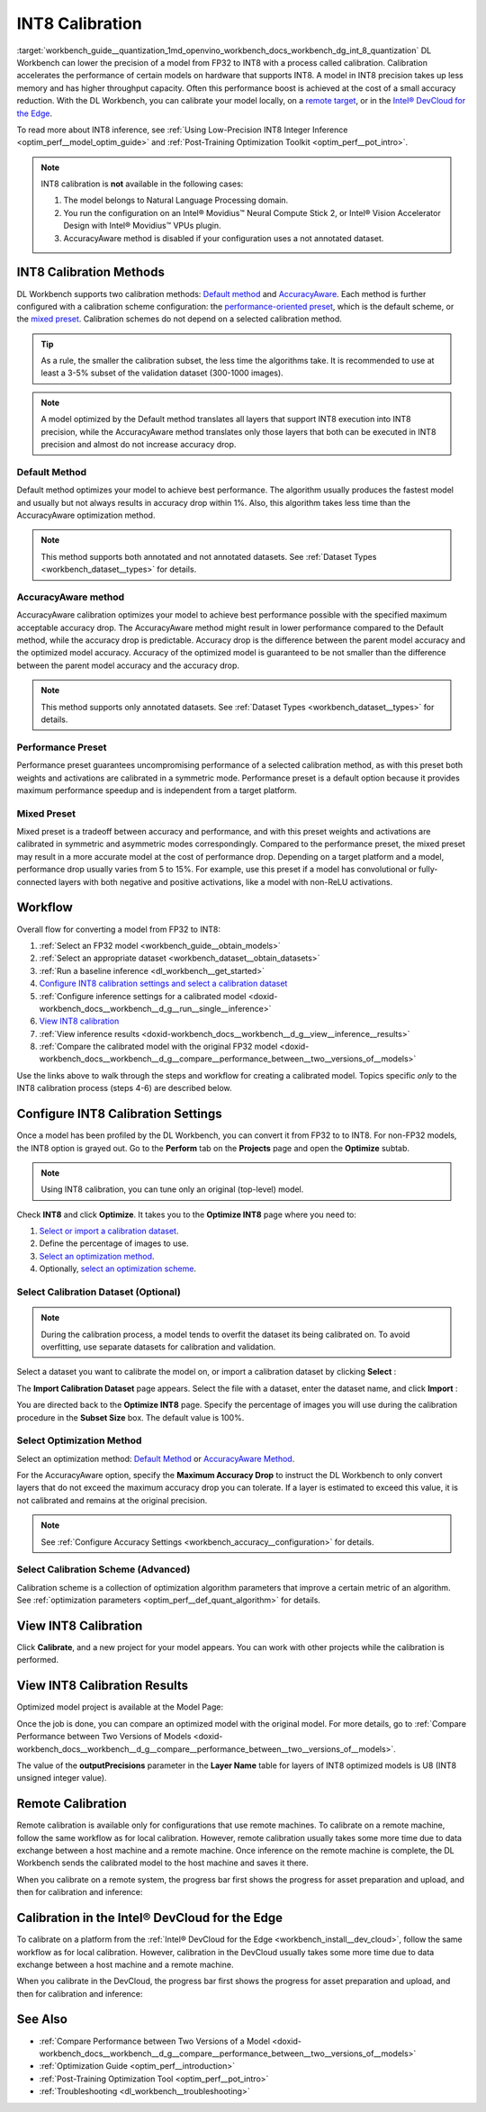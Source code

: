 .. index:: pair: page; INT8 Calibration
.. _workbench_guide__quantization:

.. meta::
   :description: Deep Learning Workbench can lower the precision of a model from FP32 to INT8 
                 with a process called calibration. This process accelerates the performance 
                 of certain models on hardware that supports INT8. 
   :keywords: OpenVINO, Deep Learning Workbench, DL Workbench, INT8, FP32, calibration, throughput capacity, 
              inference, calibration methods, AccuracyAware, Performance Preset, Mixed Preset, workflow, 
              Calibration Dataset, remote calibration, Calibration Scheme, devcloud calibration


INT8 Calibration
================

:target:`workbench_guide__quantization_1md_openvino_workbench_docs_workbench_dg_int_8_quantization` 
DL Workbench can lower the precision of a model from FP32 to INT8 with a process called calibration. Calibration 
accelerates the performance of certain models on hardware that supports INT8. A model in INT8 precision takes up 
less memory and has higher throughput capacity. Often this performance boost is achieved at the cost of a small 
accuracy reduction. With the DL Workbench, you can calibrate your model locally, on a `remote target <#remote-calibration>`__, 
or in the `Intel® DevCloud for the Edge <#devcloud-calibration>`__.

To read more about INT8 inference, see :ref:`Using Low-Precision INT8 Integer Inference <optim_perf__model_optim_guide>` 
and :ref:`Post-Training Optimization Toolkit <optim_perf__pot_intro>`.

.. note::
   INT8 calibration is **not** available in the following cases:

   #. The model belongs to Natural Language Processing domain.

   #. You run the configuration on an Intel® Movidius™ Neural Compute Stick 2, or Intel® Vision Accelerator Design with Intel® Movidius™ VPUs plugin.

   #. AccuracyAware method is disabled if your configuration uses a not annotated dataset.


INT8 Calibration Methods
~~~~~~~~~~~~~~~~~~~~~~~~

DL Workbench supports two calibration methods: `Default method <#default>`__ and `AccuracyAware <#accuracyaware>`__. 
Each method is further configured with a calibration scheme configuration: the 
`performance-oriented preset <#performance-preset>`__, which is the default scheme, or the 
`mixed preset <#mixed-preset>`__. Calibration schemes do not depend on a selected calibration method.

.. _default:

.. tip::
   As a rule, the smaller the calibration subset, the less time the algorithms take. It is recommended to use at least 
   a 3-5% subset of the validation dataset (300-1000 images).


.. note::
   A model optimized by the Default method translates all layers that support INT8 execution into INT8 precision, 
   while the AccuracyAware method translates only those layers that both can be executed in INT8 precision and almost 
   do not increase accuracy drop.


Default Method
--------------

Default method optimizes your model to achieve best performance. The algorithm usually produces the fastest model and 
usually but not always results in accuracy drop within 1%. Also, this algorithm takes less time than the AccuracyAware 
optimization method.

.. _accuracyaware:

.. note::
   This method supports both annotated and not annotated datasets. See :ref:`Dataset Types <workbench_dataset__types>` for 
   details.


AccuracyAware method
--------------------

AccuracyAware calibration optimizes your model to achieve best performance possible with the specified maximum acceptable 
accuracy drop. The AccuracyAware method might result in lower performance compared to the Default method, while the 
accuracy drop is predictable. Accuracy drop is the difference between the parent model accuracy and the optimized model 
accuracy. Accuracy of the optimized model is guaranteed to be not smaller than the difference between the parent model 
accuracy and the accuracy drop.

.. _performance-preset:

.. note::
   This method supports only annotated datasets. See :ref:`Dataset Types <workbench_dataset__types>` for details.


Performance Preset
------------------

Performance preset guarantees uncompromising performance of a selected calibration method, as with this preset both 
weights and activations are calibrated in a symmetric mode. Performance preset is a default option because it provides 
maximum performance speedup and is independent from a target platform.

.. _mixed-preset:

Mixed Preset
------------

Mixed preset is a tradeoff between accuracy and performance, and with this preset weights and activations are calibrated 
in symmetric and asymmetric modes correspondingly. Compared to the performance preset, the mixed preset may result in a 
more accurate model at the cost of performance drop. Depending on a target platform and a model, performance drop usually 
varies from 5 to 15%. For example, use this preset if a model has convolutional or fully-connected layers with both 
negative and positive activations, like a model with non-ReLU activations.

Workflow
~~~~~~~~

.. raw:: html

   <iframe  allowfullscreen mozallowfullscreen msallowfullscreen oallowfullscreen webkitallowfullscreen  width="560" height="315" src="https://www.youtube.com/embed/7XQAZBdA_wo" frameborder="0" allow="accelerometer; autoplay; encrypted-media; gyroscope; picture-in-picture" allowfullscreen></iframe>

Overall flow for converting a model from FP32 to INT8:

#. :ref:`Select an FP32 model <workbench_guide__obtain_models>`

#. :ref:`Select an appropriate dataset <workbench_dataset__obtain_datasets>`

#. :ref:`Run a baseline inference <dl_workbench__get_started>`

#. `Configure INT8 calibration settings and select a calibration dataset <#8-bit-config>`__

#. :ref:`Configure inference settings for a calibrated model <doxid-workbench_docs__workbench__d_g__run__single__inference>`

#. `View INT8 calibration <#review-calibration-progress>`__

#. :ref:`View inference results <doxid-workbench_docs__workbench__d_g__view__inference__results>`

#. :ref:`Compare the calibrated model with the original FP32 model <doxid-workbench_docs__workbench__d_g__compare__performance_between__two__versions_of__models>`

Use the links above to walk through the steps and workflow for creating a calibrated model. Topics specific *only* to 
the INT8 calibration process (steps 4-6) are described below.

.. _8-bit-config:

Configure INT8 Calibration Settings
~~~~~~~~~~~~~~~~~~~~~~~~~~~~~~~~~~~

Once a model has been profiled by the DL Workbench, you can convert it from FP32 to to INT8. For non-FP32 models, 
the INT8 option is grayed out. Go to the **Perform** tab on the **Projects** page and open the **Optimize** subtab.

.. image:: optimize_options.png

.. note::
   Using INT8 calibration, you can tune only an original (top-level) model.

Check **INT8** and click **Optimize**. It takes you to the **Optimize INT8** page where you need to:

#. `Select or import a calibration dataset <#dataset>`__.

#. Define the percentage of images to use.

#. `Select an optimization method <#method>`__.

#. Optionally, `select an optimization scheme <#preset>`__.

.. _dataset:

Select Calibration Dataset (Optional)
-------------------------------------

.. note::
   During the calibration process, a model tends to overfit the dataset its being calibrated on. To avoid overfitting, 
   use separate datasets for calibration and validation.


Select a dataset you want to calibrate the model on, or import a calibration dataset by clicking **Select** :

.. image:: calibration_dataset_01.png

The **Import Calibration Dataset** page appears. Select the file with a dataset, enter the dataset name, and 
click **Import** :

.. image:: calibration_dataset_02.png

You are directed back to the **Optimize INT8** page. Specify the percentage of images you will use during the 
calibration procedure in the **Subset Size** box. The default value is 100%.

.. image:: subset_size.png

.. _method:

Select Optimization Method
--------------------------

Select an optimization method: `Default Method <#default>`__ or `AccuracyAware Method <#accuracyaware>`__.

.. image:: calibration_options.png

For the AccuracyAware option, specify the **Maximum Accuracy Drop** to instruct the DL Workbench to only convert layers 
that do not exceed the maximum accuracy drop you can tolerate. If a layer is estimated to exceed this value, it is not 
calibrated and remains at the original precision.

.. note::
   See :ref:`Configure Accuracy Settings <workbench_accuracy__configuration>` for details.


.. image:: configure_calibration_01-b.png

.. _preset:

Select Calibration Scheme (Advanced)
------------------------------------

Calibration scheme is a collection of optimization algorithm parameters that improve a certain metric of an algorithm. 
See :ref:`optimization parameters <optim_perf__def_quant_algorithm>` for details.

.. image:: calibration_scheme.png

.. _review-calibration-progress:

View INT8 Calibration
~~~~~~~~~~~~~~~~~~~~~

Click **Calibrate**, and a new project for your model appears. You can work with other projects while the calibration 
is performed.

.. image:: calibration_process.png

.. _review-calibration-progress:

View INT8 Calibration Results
~~~~~~~~~~~~~~~~~~~~~~~~~~~~~

Optimized model project is available at the Model Page:

.. image:: optimized_model_project.png

Once the job is done, you can compare an optimized model with the original model. For more details, go to 
:ref:`Compare Performance between Two Versions of Models <doxid-workbench_docs__workbench__d_g__compare__performance_between__two__versions_of__models>`.

The value of the **outputPrecisions** parameter in the **Layer Name** table for layers of INT8 optimized models is 
U8 (INT8 unsigned integer value).

.. _remote-calibration:

Remote Calibration
~~~~~~~~~~~~~~~~~~

Remote calibration is available only for configurations that use remote machines. To calibrate on a remote machine, 
follow the same workflow as for local calibration. However, remote calibration usually takes some more time due to 
data exchange between a host machine and a remote machine. Once inference on the remote machine is complete, the DL 
Workbench sends the calibrated model to the host machine and saves it there.

When you calibrate on a remote system, the progress bar first shows the progress for asset preparation and upload, 
and then for calibration and inference:



.. image:: remote_calibration_02.png

.. _devcloud-calibration:

Calibration in the Intel® DevCloud for the Edge
~~~~~~~~~~~~~~~~~~~~~~~~~~~~~~~~~~~~~~~~~~~~~~~~

To calibrate on a platform from the :ref:`Intel® DevCloud for the Edge <workbench_install__dev_cloud>`, follow the same 
workflow as for local calibration. However, calibration in the DevCloud usually takes some more time due to data exchange 
between a host machine and a remote machine.

When you calibrate in the DevCloud, the progress bar first shows the progress for asset preparation and upload, and then 
for calibration and inference:



.. image:: remote_calibration_02.png

See Also
~~~~~~~~

* :ref:`Compare Performance between Two Versions of a Model <doxid-workbench_docs__workbench__d_g__compare__performance_between__two__versions_of__models>`

* :ref:`Optimization Guide <optim_perf__introduction>`

* :ref:`Post-Training Optimization Tool <optim_perf__pot_intro>`

* :ref:`Troubleshooting <dl_workbench__troubleshooting>`

